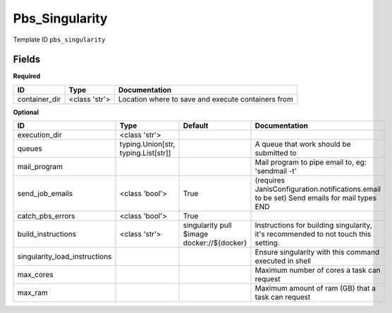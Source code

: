 Pbs_Singularity
===============

Template ID ``pbs_singularity``

Fields
-------

**Required**

=============  =============  ==================================================
ID             Type           Documentation
=============  =============  ==================================================
container_dir  <class 'str'>  Location where to save and execute containers from
=============  =============  ==================================================

**Optional**

=============================  ===================================  ==========================================  ==========================================================================================
ID                             Type                                 Default                                     Documentation
=============================  ===================================  ==========================================  ==========================================================================================
execution_dir                  <class 'str'>
queues                         typing.Union[str, typing.List[str]]                                              A queue that work should be submitted to
mail_program                                                                                                    Mail program to pipe email to, eg: 'sendmail -t'
send_job_emails                <class 'bool'>                       True                                        (requires JanisConfiguration.notifications.email to be set) Send emails for mail types END
catch_pbs_errors               <class 'bool'>                       True
build_instructions             <class 'str'>                        singularity pull $image docker://${docker}  Instructions for building singularity, it's recommended to not touch this setting.
singularity_load_instructions                                                                                   Ensure singularity with this command executed in shell
max_cores                                                                                                       Maximum number of cores a task can request
max_ram                                                                                                         Maximum amount of ram (GB) that a task can request
=============================  ===================================  ==========================================  ==========================================================================================

